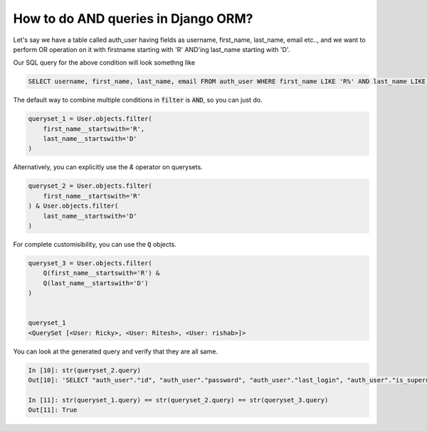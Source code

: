 How to do AND queries in Django ORM?
++++++++++++++++++++++++++++++++++++++++++++++++++

.. image:: usertable.png

Let's say we have a table called auth_user having fields as username, first_name, last_name,  email etc.., and we want to perform OR operation on it with firstname starting with 'R' AND'ing last_name starting with 'D'.

Our SQL query for the above condition will look somethng like

.. code-block:: sql

    SELECT username, first_name, last_name, email FROM auth_user WHERE first_name LIKE 'R%' AND last_name LIKE 'D%';

.. image:: sqluser_result2.png

The default way to combine multiple conditions in :code:`filter` is :code:`AND`, so you can just do.

.. code-block:: python

    queryset_1 = User.objects.filter(
        first_name__startswith='R',
        last_name__startswith='D'
    )

Alternatively, you can explicitly use the `&` operator on querysets.

.. code-block:: python

    queryset_2 = User.objects.filter(
        first_name__startswith='R'
    ) & User.objects.filter(
        last_name__startswith='D'
    )

For complete customisibility, you can use the :code:`Q` objects.

.. code-block:: python

    queryset_3 = User.objects.filter(
        Q(first_name__startswith='R') &
        Q(last_name__startswith='D')
    )


    queryset_1
    <QuerySet [<User: Ricky>, <User: Ritesh>, <User: rishab>]>

You can look at the generated query and verify that they are all same.

.. code-block:: ipython

    In [10]: str(queryset_2.query)
    Out[10]: 'SELECT "auth_user"."id", "auth_user"."password", "auth_user"."last_login", "auth_user"."is_superuser", "auth_user"."username", "auth_user"."first_name", "auth_user"."last_name", "auth_user"."email", "auth_user"."is_staff", "auth_user"."is_active", "auth_user"."date_joined" FROM "auth_user" WHERE ("auth_user"."first_name"::text LIKE R% AND "auth_user"."last_name"::text LIKE D%)'

    In [11]: str(queryset_1.query) == str(queryset_2.query) == str(queryset_3.query)
    Out[11]: True
